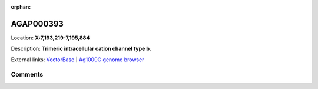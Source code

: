 :orphan:



AGAP000393
==========

Location: **X:7,193,219-7,195,884**



Description: **Trimeric intracellular cation channel type b**.

External links:
`VectorBase <https://www.vectorbase.org/Anopheles_gambiae/Gene/Summary?g=AGAP000393>`_ |
`Ag1000G genome browser <https://www.malariagen.net/apps/ag1000g/phase1-AR3/index.html?genome_region=X:7193219-7195884#genomebrowser>`_





Comments
--------


.. raw:: html

    <div id="disqus_thread"></div>
    <script>
    
    var disqus_config = function () {
        this.page.identifier = '/gene/AGAP000393';
    };
    
    (function() { // DON'T EDIT BELOW THIS LINE
    var d = document, s = d.createElement('script');
    s.src = 'https://agam-selection-atlas.disqus.com/embed.js';
    s.setAttribute('data-timestamp', +new Date());
    (d.head || d.body).appendChild(s);
    })();
    </script>
    <noscript>Please enable JavaScript to view the <a href="https://disqus.com/?ref_noscript">comments.</a></noscript>


